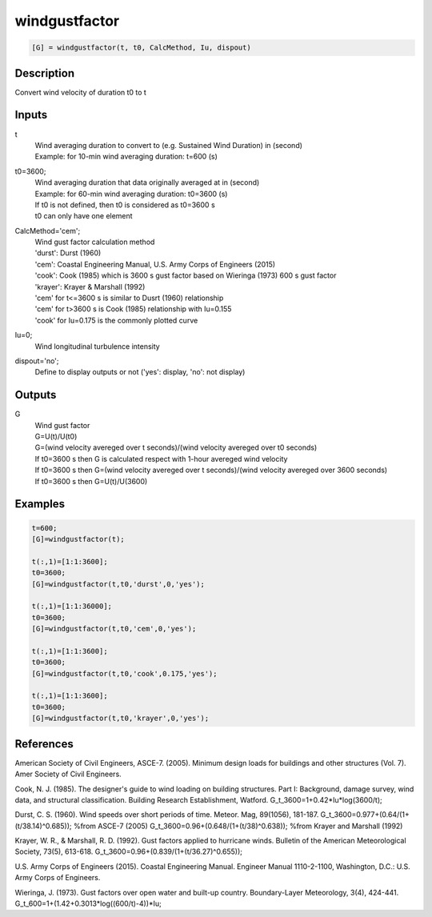 .. ++++++++++++++++++++++++++++++++YA LATIF++++++++++++++++++++++++++++++++++
.. +                                                                        +
.. + ScientiMate                                                            +
.. + Earth-Science Data Analysis Library                                    +
.. +                                                                        +
.. + Developed by: Arash Karimpour                                          +
.. + Contact     : www.arashkarimpour.com                                   +
.. + Developed/Updated (yyyy-mm-dd): 2017-12-01                             +
.. +                                                                        +
.. ++++++++++++++++++++++++++++++++++++++++++++++++++++++++++++++++++++++++++

windgustfactor
==============

.. code:: MATLAB

    [G] = windgustfactor(t, t0, CalcMethod, Iu, dispout)

Description
-----------

Convert wind velocity of duration t0 to t

Inputs
------

t
    | Wind averaging duration to convert to (e.g. Sustained Wind Duration) in (second) 
    | Example: for 10-min wind averaging duration: t=600 (s)
t0=3600;
    | Wind averaging duration that data originally averaged at in (second) 
    | Example: for 60-min wind averaging duration: t0=3600 (s)
    | If t0 is not defined, then t0 is considered as t0=3600 s
    | t0 can only have one element
CalcMethod='cem';
    | Wind gust factor calculation method 
    | 'durst': Durst (1960)
    | 'cem': Coastal Engineering Manual, U.S. Army Corps of Engineers (2015)
    | 'cook': Cook (1985) which is 3600 s gust factor based on Wieringa (1973) 600 s gust factor
    | 'krayer': Krayer & Marshall (1992)
    | 'cem' for t<=3600 s is similar to Dusrt (1960) relationship 
    | 'cem' for t>3600 s is Cook (1985) relationship with Iu=0.155  
    | 'cook' for Iu=0.175 is the commonly plotted curve  
Iu=0;
    Wind longitudinal turbulence intensity 
dispout='no';
    Define to display outputs or not ('yes': display, 'no': not display)

Outputs
-------

G
    | Wind gust factor
    | G=U(t)/U(t0)
    | G=(wind velocity avereged over t seconds)/(wind velocity avereged over t0 seconds)
    | If t0=3600 s then G is calculated respect with 1-hour avereged wind velocity
    | If t0=3600 s then G=(wind velocity avereged over t seconds)/(wind velocity avereged over 3600 seconds)
    | If t0=3600 s then G=U(t)/U(3600)

Examples
--------

.. code:: MATLAB

    t=600;
    [G]=windgustfactor(t);

    t(:,1)=[1:1:3600];
    t0=3600;
    [G]=windgustfactor(t,t0,'durst',0,'yes');

    t(:,1)=[1:1:36000];
    t0=3600;
    [G]=windgustfactor(t,t0,'cem',0,'yes');

    t(:,1)=[1:1:3600];
    t0=3600;
    [G]=windgustfactor(t,t0,'cook',0.175,'yes');

    t(:,1)=[1:1:3600];
    t0=3600;
    [G]=windgustfactor(t,t0,'krayer',0,'yes');

References
----------

American Society of Civil Engineers, ASCE-7. (2005). 
Minimum design loads for buildings and other structures (Vol. 7). 
Amer Society of Civil Engineers.

Cook, N. J. (1985). 
The designer's guide to wind loading on building structures. Part I: Background, damage survey, wind data, and structural classification. 
Building Research Establishment, Watford.
G_t_3600=1+0.42*Iu*log(3600/t);

Durst, C. S. (1960). 
Wind speeds over short periods of time. 
Meteor. Mag, 89(1056), 181-187.
G_t_3600=0.977+(0.64/(1+(t/38.14)^0.685)); %from ASCE-7 (2005)
G_t_3600=0.96+(0.648/(1+(t/38)^0.638)); %from Krayer and Marshall (1992)

Krayer, W. R., & Marshall, R. D. (1992). 
Gust factors applied to hurricane winds. 
Bulletin of the American Meteorological Society, 73(5), 613-618.
G_t_3600=0.96+(0.839/(1+(t/36.27)^0.655));

U.S. Army Corps of Engineers (2015). 
Coastal Engineering Manual. 
Engineer Manual 1110-2-1100, Washington, D.C.: U.S. Army Corps of Engineers.

Wieringa, J. (1973). 
Gust factors over open water and built-up country. 
Boundary-Layer Meteorology, 3(4), 424-441.
G_t_600=1+(1.42+0.3013*log((600/t)-4))*Iu;

.. License & Disclaimer
.. --------------------
..
.. Copyright (c) 2020 Arash Karimpour
..
.. http://www.arashkarimpour.com
..
.. THE SOFTWARE IS PROVIDED "AS IS", WITHOUT WARRANTY OF ANY KIND, EXPRESS OR
.. IMPLIED, INCLUDING BUT NOT LIMITED TO THE WARRANTIES OF MERCHANTABILITY,
.. FITNESS FOR A PARTICULAR PURPOSE AND NONINFRINGEMENT. IN NO EVENT SHALL THE
.. AUTHORS OR COPYRIGHT HOLDERS BE LIABLE FOR ANY CLAIM, DAMAGES OR OTHER
.. LIABILITY, WHETHER IN AN ACTION OF CONTRACT, TORT OR OTHERWISE, ARISING FROM,
.. OUT OF OR IN CONNECTION WITH THE SOFTWARE OR THE USE OR OTHER DEALINGS IN THE
.. SOFTWARE.
